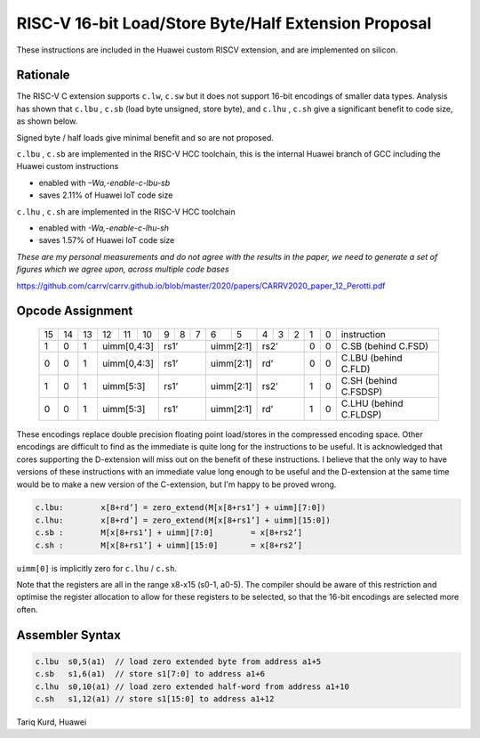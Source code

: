 RISC-V 16-bit Load/Store Byte/Half Extension Proposal
=====================================================

These instructions are included in the Huawei custom RISCV extension, and are implemented on silicon.

Rationale
---------

The RISC-V C extension supports ``c.lw``, ``c.sw`` but it does not support 16-bit encodings of smaller data types. 
Analysis has shown that ``c.lbu`` , ``c.sb`` (load byte unsigned, store byte), and ``c.lhu`` , ``c.sh`` give a significant benefit to code size, as shown below.

Signed byte / half loads give minimal benefit and so are not proposed.

``c.lbu`` , ``c.sb`` are implemented in the RISC-V HCC toolchain, this is the internal Huawei branch of GCC including the Huawei custom instructions

-  enabled with *–Wa,-enable-c-lbu-sb*
-  saves 2.11% of Huawei IoT code size

``c.lhu`` , ``c.sh`` are implemented in the RISC-V HCC toolchain

-  enabled with *-Wa,-enable-c-lhu-sh*
-  saves 1.57% of Huawei IoT code size

*These are my personal measurements and do not agree with the results in the paper, we need to generate a set of figures which we agree upon, across multiple code bases*

https://github.com/carrv/carrv.github.io/blob/master/2020/papers/CARRV2020_paper_12_Perotti.pdf

Opcode Assignment
-----------------

  +----+----+----+----+----+----+---+---+---+----+----+---+---+---+---+---+-----------------------+
  | 15 | 14 | 13 | 12 | 11 | 10 | 9 | 8 | 7 | 6  | 5  | 4 | 3 | 2 | 1 | 0 |instruction            |
  +----+----+----+----+----+----+---+---+---+----+----+---+---+---+---+---+-----------------------+
  |  1 |  0 |  1 |  uimm[0,4:3] | rs1’      |uimm[2:1]| rs2’      | 0 | 0 | C.SB (behind C.FSD)   |
  +----+----+----+----+----+----+---+---+---+----+----+---+---+---+---+---+-----------------------+
  |  0 |  0 |  1 |  uimm[0,4:3] | rs1’      |uimm[2:1]| rd’       | 0 | 0 | C.LBU (behind C.FLD)  |
  +----+----+----+----+----+----+---+---+---+----+----+---+---+---+---+---+-----------------------+
  |  1 |  0 |  1 |  uimm[5:3]   | rs1’      |uimm[2:1]| rs2’      | 1 | 0 | C.SH (behind C.FSDSP) |
  +----+----+----+----+----+----+---+---+---+----+----+---+---+---+---+---+-----------------------+
  |  0 |  0 |  1 |  uimm[5:3]   | rs1’      |uimm[2:1]| rd’       | 1 | 0 | C.LHU (behind C.FLDSP)|
  +----+----+----+----+----+----+---+---+---+----+----+---+---+---+---+---+-----------------------+

These encodings replace double precision floating point load/stores in the compressed encoding space.
Other encodings are difficult to find as the immediate is quite long for the instructions to be useful.
It is acknowledged that cores supporting the D-extension will miss out on the benefit of these instructions.
I believe that the only way to have versions of these instructions with an immediate value long enough to be useful and the D-extension at the same time would be to make a new version of the C-extension, but I'm happy to be proved wrong.

.. code-block:: text

  c.lbu: 	x[8+rd’] = zero_extend(M[x[8+rs1’] + uimm][7:0])
  c.lhu: 	x[8+rd’] = zero_extend(M[x[8+rs1’] + uimm][15:0])
  c.sb :	M[x[8+rs1’] + uimm][7:0] 	= x[8+rs2’]
  c.sh :	M[x[8+rs1’] + uimm][15:0] 	= x[8+rs2’]

``uimm[0]`` is implicitly zero for ``c.lhu`` / ``c.sh``.

Note that the registers are all in the range x8-x15 (s0-1, a0-5). The compiler should be aware of this restriction and optimise the register allocation 
to allow for these registers to be selected, so that the 16-bit encodings are selected more often.

Assembler Syntax
----------------

.. code-block:: text

  c.lbu  s0,5(a1)  // load zero extended byte from address a1+5
  c.sb   s1,6(a1)  // store s1[7:0] to address a1+6
  c.lhu  s0,10(a1) // load zero extended half-word from address a1+10
  c.sh   s1,12(a1) // store s1[15:0] to address a1+12

Tariq Kurd, Huawei
